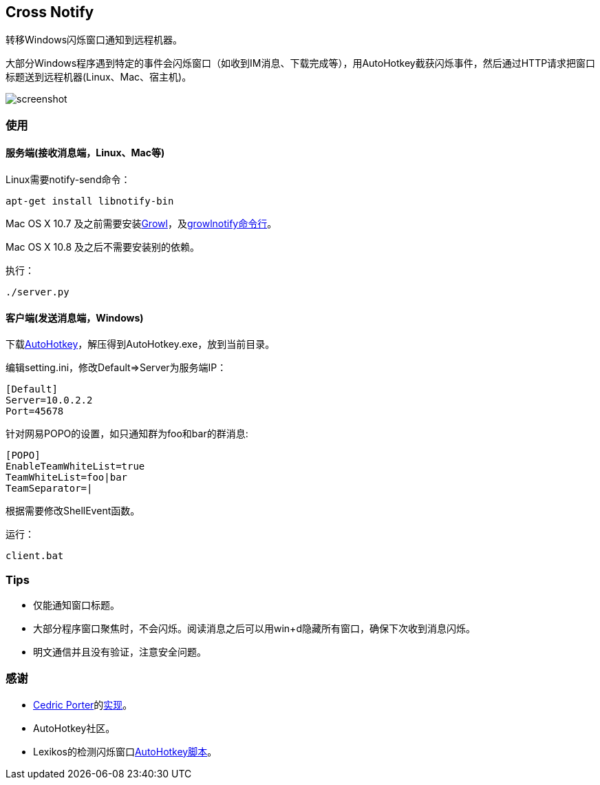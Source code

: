 == Cross Notify

转移Windows闪烁窗口通知到远程机器。

大部分Windows程序遇到特定的事件会闪烁窗口（如收到IM消息、下载完成等），用AutoHotkey截获闪烁事件，然后通过HTTP请求把窗口标题送到远程机器(Linux、Mac、宿主机)。

image:screenshot.png[screenshot]

=== 使用

==== 服务端(接收消息端，Linux、Mac等)

Linux需要++notify-send++命令：

----
apt-get install libnotify-bin
----

Mac OS X 10.7 及之前需要安装link:http://growl.info/[Growl]，及link:http://growl.info/downloads#generaldownloads[growlnotify命令行]。

Mac OS X 10.8 及之后不需要安装别的依赖。

执行：

----
./server.py
----

==== 客户端(发送消息端，Windows)

下载link:http://ahkscript.org/download/[AutoHotkey]，解压得到++AutoHotkey.exe++，放到当前目录。

编辑++setting.ini++，修改++Default++=>++Server++为服务端IP：

----
[Default]
Server=10.0.2.2
Port=45678
----

针对网易POPO的设置，如只通知群为++foo++和++bar++的群消息:

----
[POPO]
EnableTeamWhiteList=true
TeamWhiteList=foo|bar
TeamSeparator=|
----

根据需要修改++ShellEvent++函数。

运行：

----
client.bat
----

=== Tips

- 仅能通知窗口标题。
- 大部分程序窗口聚焦时，不会闪烁。阅读消息之后可以用++win+d++隐藏所有窗口，确保下次收到消息闪烁。
- 明文通信并且没有验证，注意安全问题。

=== 感谢

- link:https://github.com/cedricporter[Cedric Porter]的link:https://github.com/cedricporter/popo-plugin[实现]。
- AutoHotkey社区。
- Lexikos的检测闪烁窗口link:http://www.autohotkey.com/board/topic/36510-detect-flashingblinking-window-on-taskbar/?p=229583[AutoHotkey脚本]。
